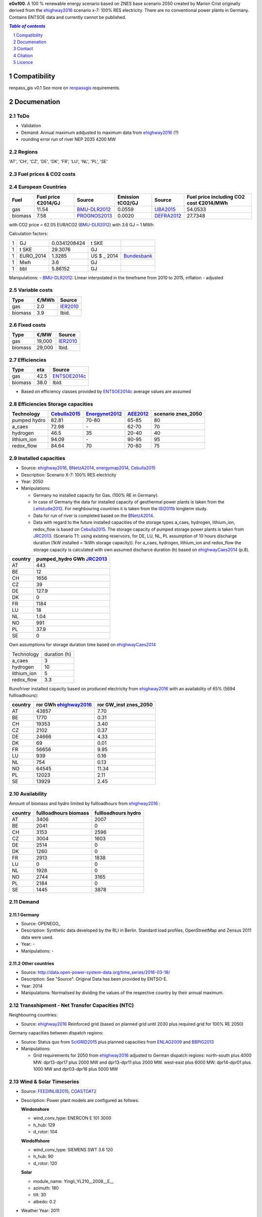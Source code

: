 **eGo100**. A 100 % renewable energy scenario based on ZNES base scenario 2050 created by Marion Crist originally derived from the ehighway2016_ scenario x-7: 100% RES electricity. There are no conventional power plants in Germany. Contains ENTSOE data and currently cannot be published.




.. contents:: `Table of contents`
    :depth: 1
    :local:
    :backlinks: top
.. sectnum::

Compatibility
=============

renpass_gis v0.1 
See more on renpassgis_ requirements. 

Documenation
============

ToDo
~~~~

* Validation
* Demand: Annual maximum addjusted to maximum data from ehighway2016_ (?)
* rounding error run of river NEP 2035 4200 MW

Regions
~~~~~~~

'AT', 'CH', 'CZ', 'DE', 'DK', 'FR', 'LU', 'NL', 'PL', 'SE'

Fuel prices & CO2 costs
~~~~~~~~~~~~~~~~~~~~~~~

European Countries
~~~~~~~~~~~~~~~~~~

+------------+-----------------------------+---------------+------------------+-----------+---------------------------------------+
|Fuel        |Fuel price €2014/GJ          |Source         |Emission tCO2/GJ  |Source     |Fuel price including CO2 cost €2014/MWh|
+============+=============================+===============+==================+===========+=======================================+
|gas         |11.54                        |BMU-DLR2012_   |0.0559            |UBA2015_   | 54.0533                               |
+------------+-----------------------------+---------------+------------------+-----------+---------------------------------------+
|biomass     |7.58                         |PROGNOS2013_   |0.0020            |DEFRA2012_ | 27.7348                               |
+------------+-----------------------------+---------------+------------------+-----------+---------------------------------------+


with CO2 price = 62.05 EUR/tCO2 (BMU-DLR2012_)
with 3.6 GJ ~ 1 MWh

Calculation factors:

+-------+---------------+---------------+-----------+------------+
|1      |GJ             |0.0341208424   |t SKE      |            |
+-------+---------------+---------------+-----------+------------+
|1      |t SKE          |29.3076        |GJ         |            |
+-------+---------------+---------------+-----------+------------+
|1      |EURO_2014      |1.3285         |US $ _ 2014|Bundesbank_ |
+-------+---------------+---------------+-----------+------------+
|1      |Mwh            |3.6            |GJ         |            |
+-------+---------------+---------------+-----------+------------+
|1      |bbl            |5.86152        |GJ         |            |
+-------+---------------+---------------+-----------+------------+

Manipulations:
- BMU-DLR2012_: Linear interpolated in the timeframe from 2010 to 2015, inflation - adjusted


Variable costs
~~~~~~~~~~~~~~

+-----------+----------+---------------+
|Type       | €/MWh    |Source         |
+===========+==========+===============+
|gas        | 2.0      | IER2010_      |
+-----------+----------+---------------+
|biomass    | 3.9      | Ibid.         |
+-----------+----------+---------------+

Fixed costs
~~~~~~~~~~~

+-----------+----------+---------------+
|Type       | €/MW     | Source        |
+===========+==========+===============+
|gas        | 19,000   | IER2010_      |
+-----------+----------+---------------+
|biomass    | 29,000   | Ibid.         |
+-----------+----------+---------------+

Efficiencies
~~~~~~~~~~~~

+-----------+-------+----------------+
|Type       |eta    |Source          |
+===========+=======+================+
|gas        | 42.5  |ENTSOE2014c_    |
+-----------+-------+----------------+
|biomass    | 38.0  | Ibid.          |
+-----------+-------+----------------+

- Based on efficiency classes provided by ENTSOE2014c_ average values are assumed

Efficiencies Storage capacities
~~~~~~~~~~~~~~~~~~~~~~~~~~~~~~~

+--------------+--------------+----------------+-----------+--------------------+
| Technology   | Cebulla2015_ | Energynet2012_ | AEE2012_  | scenario znes_2050 |
+==============+==============+================+===========+====================+
| pumped hydro | 82.81        | 70-80          | 65-85     | 80                 |
+--------------+--------------+----------------+-----------+--------------------+
| a_caes       | 72.98        | \-             | 62-70     | 70                 |
+--------------+--------------+----------------+-----------+--------------------+
| hydrogen     | 46.5         | 35             | 20-40     | 40                 |
+--------------+--------------+----------------+-----------+--------------------+
| lithium_ion  | 94.09        | \-             | 90-95     | 95                 |
+--------------+--------------+----------------+-----------+--------------------+
| redox_flow   | 84.64        | 70             | 70-80     | 75                 |
+--------------+--------------+----------------+-----------+--------------------+


Installed capacities
~~~~~~~~~~~~~~~~~~~~

- Source: ehighway2016_, BNetzA2014_, energymap2014_, Cebulla2015_
- Description: Scenario X-7: 100% RES electricity
- Year: 2050
- Manipulations:

  - Germany no installed capacity for Gas. (100% RE in Germany).
  - In case of Germany the data for installed capacity of geothermal power plants is taken from the Leitstudie2012_. For neighbouring countries it is taken from the ISI2011b_ longterm study.
  - Data for run of river is completed based on the BNetzA2014_.
  - Data with regard to the future installed capacities of the storage types a_caes, hydrogen, lithium_ion, redox_flow is based on Cebulla2015_. The storage capacity of pumped storage power plants is taken from JRC2013_. (Scenario T1: using existing reservoirs, for DE, LU, NL, PL assumption of 10 hours discharge duration (1kW installed = 1kWh storage capacity)). For a_caes, hydrogen, lithium_ion and redox_flow the storage capacity is calculated with own assumed discharce duration (h) based on ehighwayCaes2014_ (p.8).

+--------------+--------------------------+
|country       |pumped_hydro GWh JRC2013_ | 
+==============+==========================+
|AT            | 443                      |
+--------------+--------------------------+
|BE            | 12                       |
+--------------+--------------------------+
|CH            | 1656                     |
+--------------+--------------------------+
|CZ            | 39                       |
+--------------+--------------------------+
|DE            | 127.9                    |
+--------------+--------------------------+
|DK            | 0                        |
+--------------+--------------------------+
|FR            | 1184                     |
+--------------+--------------------------+
|LU            | 18                       |
+--------------+--------------------------+
|NL            | 1.04                     |
+--------------+--------------------------+
|NO            | 991                      |
+--------------+--------------------------+
|PL            | 37.9                     |
+--------------+--------------------------+
|SE            | 0                        |
+--------------+--------------------------+

Own assumptions for storage duration time based on ehighwayCaes2014_

+--------------+--------------+
| Technology   | duration (h) |
+--------------+--------------+
| a_caes       | 3            |
+--------------+--------------+
| hydrogen     | 10           |
+--------------+--------------+
| lithium_ion  | 5            |
+--------------+--------------+
| redox_flow   | 3.3          |
+--------------+--------------+


Runofriver installed capacity based on produced electricity from ehighway2016_ with an availability of 65% (5694 fullloadhours):

+--------------+-----------------------+------------------------+
|country       |ror GWh ehighway2016_  |ror GW_inst znes_2050   |
+==============+=======================+========================+
|AT            | 43857                 | 7.70                   |
+--------------+-----------------------+------------------------+
|BE            | 1770                  | 0.31                   |
+--------------+-----------------------+------------------------+
|CH            | 19353                 | 3.40                   |
+--------------+-----------------------+------------------------+
|CZ            | 2102                  | 0.37                   |
+--------------+-----------------------+------------------------+
|DE            | 24666                 | 4.33                   |
+--------------+-----------------------+------------------------+
|DK            | 69                    | 0.01                   |
+--------------+-----------------------+------------------------+
|FR            | 56656                 | 9.95                   |
+--------------+-----------------------+------------------------+
|LU            | 939                   | 0.16                   |
+--------------+-----------------------+------------------------+
|NL            | 754                   | 0.13                   |
+--------------+-----------------------+------------------------+
|NO            | 64545                 | 11.34                  |
+--------------+-----------------------+------------------------+
|PL            | 12023                 | 2.11                   |
+--------------+-----------------------+------------------------+
|SE            | 13929                 | 2.45                   |
+--------------+-----------------------+------------------------+


Availability
~~~~~~~~~~~~
Amount of biomass and hydro limited by fullloadhours from ehighway2016_ :

+--------------+-----------------------+------------------------+
|country       |fullloadhours biomass  |fullloadhours hydro     |
+==============+=======================+========================+
|AT            | 3406                  | 2007                   |
+--------------+-----------------------+------------------------+
|BE            | 2041                  | 0                      |
+--------------+-----------------------+------------------------+
|CH            | 3153                  | 2596                   |
+--------------+-----------------------+------------------------+
|CZ            | 3004                  | 1603                   |
+--------------+-----------------------+------------------------+
|DE            | 2514                  | 0                      |
+--------------+-----------------------+------------------------+
|DK            | 1260                  | 0                      |
+--------------+-----------------------+------------------------+
|FR            | 2913                  | 1838                   |
+--------------+-----------------------+------------------------+
|LU            | 0                     | 0                      |
+--------------+-----------------------+------------------------+
|NL            | 1928                  | 0                      |
+--------------+-----------------------+------------------------+
|NO            | 2744                  | 3165                   |
+--------------+-----------------------+------------------------+
|PL            | 2184                  | 0                      |
+--------------+-----------------------+------------------------+
|SE            | 1445                  | 3878                   |
+--------------+-----------------------+------------------------+

Demand
~~~~~~

Germany
_______

- Source: OPENEGO_
- Description: Synthetic data developed by the RLI in Berlin. Standard load profiles, OpenStreetMap and Zensus 2011 data were used.
- Year: -
- Manipulations: -

Other countries
_______________

- Source: http://data.open-power-system-data.org/time_series/2016-03-18/
- Description: See "Source". Original Data has been provided by ENTSO-E.
- Year: 2014
- Manipulations: Normalised by dividing the values of the respective country by their annual maximum.


Transshipment - Net Transfer Capacities (NTC)
~~~~~~~~~~~~~~~~~~~~~~~~~~~~~~~~~~~~~~~~~~~~~

Neighbouring countries:

- Source: ehighway2016_ Reinforced grid (based on planned grid until 2030 plus required grid for 100% RE 2050)

Germany capacities between dispatch regions:

- Source: Status quo from SciGRID2015_ plus planned capacities from ENLAG2009_ and BBPlG2013_
- Manipulations:

  - Grid requirements for 2050 from ehighway2016_ adjusted to German dispatch regions: north-south plus 4000 MW: dpr13-dpr17 plus 2000 MW and dpr13-dpr11 plus 2000 MW. west-east plus 6000 MW: dpr14-dpr01 plus 1000 MW and dpr03-dpr16 plus 5000 MW

Wind & Solar Timeseries
~~~~~~~~~~~~~~~~~~~~~~~

- Source: FEEDINLIB2015_, COASTDAT2_
- Description: Power plant models are configured as follows.

  **Windonshore**

  * wind_conv_type: ENERCON E 101 3000
  * h_hub: 129
  * d_rotor: 104

  **Windoffshore**

  * wind_conv_type: SIEMENS SWT 3.6 120
  * h_hub: 90
  * d_rotor: 120

  **Solar**

  * module_name: Yingli_YL210__2008__E__
  * azimuth: 180
  * tilt: 30
  * albedo: 0.2

- Weather Year: 2011
- Manipulations: A correction factor of 0.83 is applied on windoffshore, 0.8 on solar timeseries.

The following `locations`_ were used as starting point for feedinlib.

.. _locations: https://render.githubusercontent.com/view/geojson?url=https://raw.githubusercontent.com/znes/FlEnS/master/open_eGo/modelpowerplants.geojson




Reservoir Timeseries
~~~~~~~~~~~~~~~~~~~~~~~~~~~~~~~

* Power generation by reservoirs is restricted by the maximum annual full-load-hours of 2419. Derived from EON2010_. Additionally in each timestep the maximum power output corresponds to the national load curve. Thus maximum capacity can just be used at peak demand.


Contact
=======

Marion Christ (University of Flensburg): <marion.christ@uni-flensburg.de>

Citation
========

Licence
=======

**`Open Data Commons Open Database License 1.0 (ODbL-1.0) <https://opendatacommons.org/licenses/odbl/1.0/>`_**

Copyright: © Europa-Universität Flensburg




..  * "BMWI Energie Daten - Factors, Sheet 0.2 and 0.3":https://www.bmwi.de/BMWi/Redaktion/Binaer/energie-daten-gesamt,property=blob,bereich=bmwi2012,sprache=de,rwb=true.xls
..  * "DIW2013":https://www.diw.de/documents/publikationen/73/diw_01.c.424566.de/diw_datadoc_2013-068.pdf

.. _MARTINEZ-ANIDO2013 : http://ses.jrc.ec.europa.eu/sites/ses.jrc.ec.europa.eu/files/documents/thesis_brancucci_electricity_without_borders.pdf
.. _ISI2011: http://www.isi.fraunhofer.de/isi-wAssets/docs/x/de/publikationen/Final_Report_EU-Long-term-scenarios-2050_FINAL.pdf
.. _UBA2015: https://www.umweltbundesamt.de/themen/klima-energie/treibhausgas-emissionen
.. _IPCC2006: http://www.ipcc-nggip.iges.or.jp/public/2006gl/pdf/2_Volume2/V2_2_Ch2_Stationary_Combustion.pdf
.. _DEFRA2012: https://www.gov.uk/government/uploads/system/uploads/attachment_data/file/69554/pb13773-ghg-conversion-factors-2012.pdf
.. _OEKO2007: http://www.oeko.de/oekodoc/318/2007-008-de.pdf
.. _PROGNOS2013: http://www.prognos.com/uploads/tx_atwpubdb/131010_Prognos_Belectric_Studie_Freiflaechen_Solarkraftwerke_02.pdf
.. _ECOFYS2014: http://www.ecofys.com/files/files/ecofys-2014-international-comparison-fossil-power-efficiency.pdf
.. _IER2010: http://www.ier.uni-stuttgart.de/publikationen/arbeitsberichte/downloads/Arbeitsbericht_08.pdf
.. _DIW2013: https://www.diw.de/documents/publikationen/73/diw_01.c.424566.de/diw_datadoc_2013-068.pdf
.. _Energynet2012: https://www.energinet.dk/SiteCollectionDocuments/Danske%20dokumenter/Forskning/Technology_data_for_energy_plants.pdf
.. _BMU-DLR2012: http://www.dlr.de/dlr/Portaldata/1/Resources/bilder/portal/portal_2012_1/leitstudie2011_bf.pdf
.. _NEP2015: http://www.netzentwicklungsplan.de/NEP_2025_1_Entwurf_Kap_1_bis_3.pdf
.. _IRENA2015: http://www.irena.org/DocumentDownloads/Publications/IRENA_REmap_Germany_report_2015.pdf
.. _ENTSOE2014a: https://www.entsoe.eu/Documents/SDC%20documents/SOAF/140602_SOAF%202014_dataset.zip
.. _ENTSOE2014b: https://www.entsoe.eu/major-projects/ten-year-network-development-plan/maps-and-data/Pages/default.aspx
.. _ENTSOE2014c: https://www.entsoe.eu/major-projects/ten-year-network-development-plan/tyndp-2014/Documents/TYNDP2014%20market%20modelling%20data.xlsx
.. _Bundesbank: https://www.bundesbank.de/Redaktion/DE/Downloads/Statistiken/Aussenwirtschaft/Devisen_Euro_Referenzkurs/stat_eurefd.pdf?__blob=publicationFile
.. _ehighway2016: http://www.e-highway2050.eu/results/
.. _ONEP2014: http://www.netzentwicklungsplan.de/_NEP_file_transfer/ONEP_2014_2_Entwurf_Teil1.pdf 
.. _energymap2014: http://www.energymap.info/download/eeg_anlagenregister_2014.11.utf8.csv.zip
.. _BNetzA2014: http://www.bundesnetzagentur.de/DE/Sachgebiete/ElektrizitaetundGas/Unternehmen_Institutionen/Versorgungssicherheit/Erzeugungskapazitaeten/Kraftwerksliste/kraftwerksliste-node.html
.. _CoastDat2: http://www.earth-syst-sci-data.net/6/147/2014/essd-6-147-2014.pdf
.. _SciGRID2015: http://www.scigrid.de/
.. _ENLAG2009: http://www.gesetze-im-internet.de/bundesrecht/enlag/gesamt.pdf
.. _BBPlG2013: http://www.gesetze-im-internet.de/bundesrecht/bbplg/gesamt.pdf
.. _Feedinlib2015: http://feedinlib.readthedocs.io/en/v0.0.7/
.. _Wiese2015: http://www.reiner-lemoine-stiftung.de/pdf/dissertationen/Dissertation_Frauke_Wiese.pdf
.. _Cebulla2015: http://elib.dlr.de/96288/
.. _AEE2012: http://www.unendlich-viel-energie.de/media/file/160.57_Renews_Spezial_Strom_speichern_mar13_online.pdf
.. _JRC2013: https://ec.europa.eu/jrc/sites/jrcsh/files/jrc_20130503_assessment_european_phs_potential.pdf
.. _ehighwayCaes2014: http://www.e-highway2050.eu/fileadmin/documents/Results/D3/report_CAES.pdf
.. _Leitstudie2012: http://www.dlr.de/dlr/Portaldata/1/Resources/bilder/portal/portal_2012_1/leitstudie2011_bf.pdf
.. _ISI2011b: http://www.isi.fraunhofer.de/isi-de/x/projekte/314587_bmu-langfristszenarien.php
.. _renpassgis: https://github.com/znes/FlEnS/tree/features/ego-timeseries/open_eGo#requirements
.. _EON2010: http://apps.eon.com/documents/EWK_Walchensee_2010_ger.pdf
